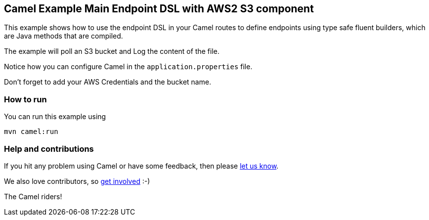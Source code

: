 == Camel Example Main Endpoint DSL with AWS2 S3 component

This example shows how to use the endpoint DSL in your Camel routes
to define endpoints using type safe fluent builders, which are Java methods
that are compiled.

The example will poll an S3 bucket and Log the content of the file.

Notice how you can configure Camel in the `application.properties` file.

Don't forget to add your AWS Credentials and the bucket name.

=== How to run

You can run this example using

    mvn camel:run   

=== Help and contributions

If you hit any problem using Camel or have some feedback, then please
https://camel.apache.org/support.html[let us know].

We also love contributors, so
https://camel.apache.org/contributing.html[get involved] :-)

The Camel riders!
